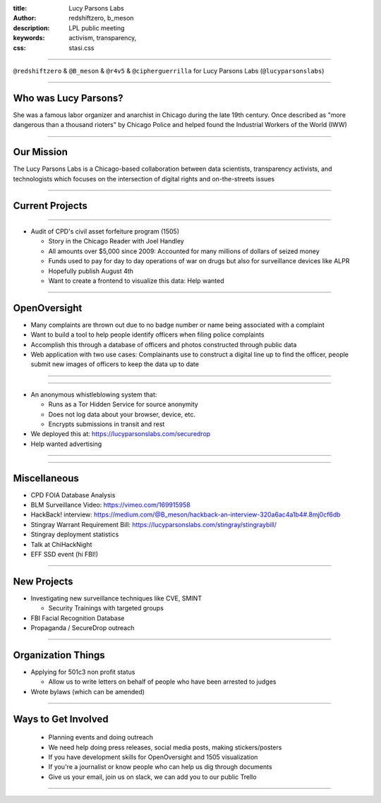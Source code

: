 :title: Lucy Parsons Labs
:author: redshiftzero, b_meson
:description: LPL public meeting
:keywords: activism, transparency, 
:css: stasi.css

----

.. image:: images/LPLlogo.png

``@redshiftzero`` & ``@B_meson`` & ``@r4v5`` & ``@cipherguerrilla`` for Lucy Parsons Labs (``@lucyparsonslabs``)

----

Who was Lucy Parsons?
=====================

She was a famous labor organizer and anarchist in Chicago during the late 19th century. Once described as "more dangerous than a thousand rioters" by Chicago Police and helped found the Industrial Workers of the World (IWW)

----

Our Mission
===========

The Lucy Parsons Labs is a Chicago-based collaboration between data scientists, transparency activists, and technologists which focuses on the intersection of digital rights and on-the-streets issues

----

Current Projects
================



----

.. image:: images/muckrock.png

* Audit of CPD's civil asset forfeiture program (1505)
  
  - Story in the Chicago Reader with Joel Handley 
  
  - All amounts over $5,000 since 2009: Accounted for many millions of dollars of seized money 
 
  - Funds used to pay for day to day operations of war on drugs but also for surveillance devices like ALPR 

  - Hopefully publish August 4th 

  - Want to create a frontend to visualize this data: Help wanted 

----

OpenOversight
=============

* Many complaints are thrown out due to no badge number or name being associated with a complaint 

* Want to build a tool to help people identify officers when filing police complaints

* Accomplish this through a database of officers and photos constructed through public data

* Web application with two use cases: Complainants use to construct a digital line up to find the officer, people submit new images of officers to keep the data up to date 

----

.. image:: images/oo_example1.png

----

.. image:: images/securedrop-logo.png

* An anonymous whistleblowing system that:

  - Runs as a Tor Hidden Service for source anonymity

  - Does not log data about your browser, device, etc.

  - Encrypts submissions in transit and rest

* We deployed this at: https://lucyparsonslabs.com/securedrop
* Help wanted advertising

----

.. image:: images/securedrop_leak2.png

----

Miscellaneous
=============

* CPD FOIA Database Analysis
* BLM Surveillance Video:  https://vimeo.com/169915958

* HackBack! interview:  https://medium.com/@B_meson/hackback-an-interview-320a6ac4a1b4#.8mj0cf6db

* Stingray Warrant Requirement Bill:  https://lucyparsonslabs.com/stingray/stingraybill/

* Stingray deployment statistics 
* Talk at ChiHackNight
* EFF SSD event (hi FBI!)  

----

New Projects
============

* Investigating new surveillance techniques like CVE, SMINT

  - Security Trainings with targeted groups

* FBI Facial Recognition Database

* Propaganda / SecureDrop outreach 

----

Organization Things
===================
* Applying for 501c3 non profit status

  - Allow us to write letters on behalf of people who have been arrested to judges

* Wrote bylaws (which can be amended) 

----

Ways to Get Involved
====================

  - Planning events and doing outreach

  - We need help doing press releases, social media posts, making
    stickers/posters

  - If you have development skills for OpenOversight and 1505 visualization

  - If you're a journalist or know people who can help us dig through documents

  - Give us your email, join us on slack, we can add you to our public Trello

----

.. image:: images/ftp-sm.png
